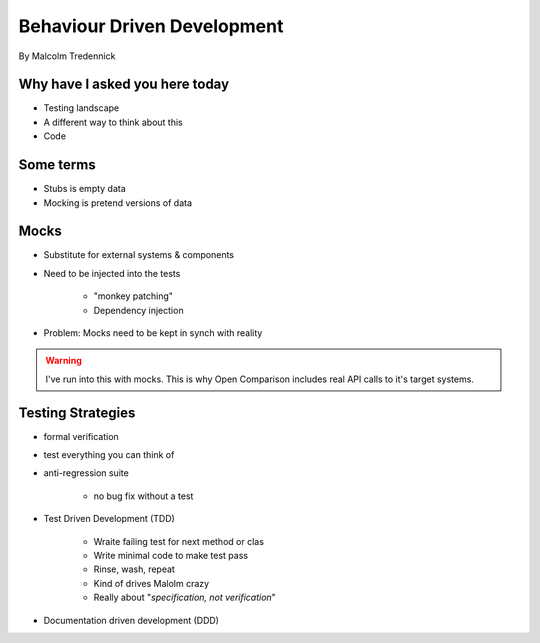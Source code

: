 ==============================
Behaviour Driven Development
==============================

By Malcolm Tredennick

Why have I asked you here today
===============================

* Testing landscape
* A different way to think about this
* Code

Some terms
===========

* Stubs is empty data
* Mocking is pretend versions of data

Mocks
======

* Substitute for external systems & components
* Need to be injected into the tests

    * "monkey patching"
    * Dependency injection

* Problem: Mocks need to be kept in synch with reality

.. warning:: I've run into this with mocks. This is why Open Comparison includes real API calls to it's target systems.

Testing Strategies
==================

* formal verification
* test everything you can think of
* anti-regression suite

    * no bug fix without a test
    
* Test Driven Development (TDD)

    * Wraite failing test for next method or clas
    * Write minimal code to make test pass
    * Rinse, wash, repeat
    * Kind of drives Malolm crazy
    * Really about "*specification, not verification*"
    
* Documentation driven development (DDD)